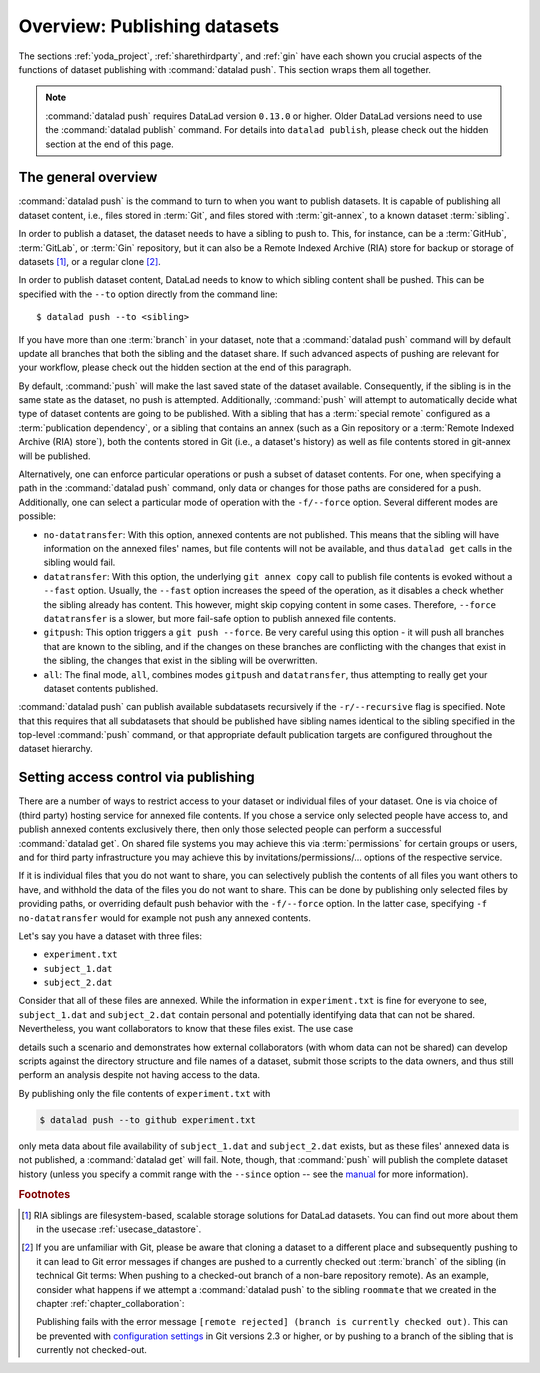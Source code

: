 Overview: Publishing datasets
-----------------------------

The sections :ref:`yoda_project`, :ref:`sharethirdparty`, and :ref:`gin` have each
shown you crucial aspects of the functions of dataset publishing with
:command:`datalad push`. This section wraps them all together.

.. note::

   :command:`datalad push` requires DataLad version ``0.13.0`` or higher.
   Older DataLad versions need to use the :command:`datalad publish` command.
   For details into ``datalad publish``, please check out the hidden section at
   the end of this page.

The general overview
^^^^^^^^^^^^^^^^^^^^

:command:`datalad push` is the command to turn to when you want to publish datasets.
It is capable of publishing all dataset content, i.e., files stored in :term:`Git`,
and files stored with :term:`git-annex`, to a known dataset :term:`sibling`.

.. gitusernote::

   The :command:`datalad push` uses ``git push``, and ``git annex copy`` under
   the hood. Publication targets need to either be configured remote Git repositories,
   or git-annex special remotes (if they support data upload).

In order to publish a dataset, the dataset needs to have a sibling to push to.
This, for instance, can be a :term:`GitHub`, :term:`GitLab`, or :term:`Gin`
repository, but it can also be a Remote Indexed Archive (RIA) store for backup
or storage of datasets [#f1]_, or a regular clone [#f2]_.

.. findoutmore:: all of the ways to configure siblings

   - Add an existing repository as a sibling with the :command:`datalad siblings`
     command. Here are common examples::

        # to a remote repository
        $ datalad siblings add --name github-repo --url <url.to.github>
        # to a local path
        $ datalad siblings add --name local-sibling --url /path/to/sibling/ds
        # to a clone on an SSH-accessible machine
        $ datalad siblings add --name server-sibling --url [user@]hostname:/path/to/sibling/ds

   - Create a sibling on an external hosting service from scratch, right from
     within your repository:
     This can be done with the commands :command:`create-sibling-github` (for GitHub)
     or :command:`create-siblings-gitlab` (for GitLab), or
     :command:`create-sibling-ria` (for a remote indexed archive dataset store [#f1]_).
     Note that :command:`create-sibling-ria` can add an existing store as a sibling
     or create a new one from scratch.

   - Create a sibling on a local or SSH accessible Unix machine with
     :command:`datalad create-sibling` (:manpage:`datalad-create-sibling`
     manual).


In order to publish dataset content, DataLad needs to know to which sibling
content shall be pushed. This can be specified with the ``--to`` option directly
from the command line::

   $ datalad push --to <sibling>

If you have more than one :term:`branch` in your dataset, note that a
:command:`datalad push` command will by default update all branches that both
the sibling and the dataset share. If such advanced aspects of pushing are
relevant for your workflow, please check out the hidden section at the end of
this paragraph.

By default, :command:`push` will make the last saved state of the dataset
available. Consequently, if the sibling is in the same state as the dataset,
no push is attempted.
Additionally, :command:`push` will attempt to automatically decide what type
of dataset contents are going to be published. With a sibling that has a
:term:`special remote` configured as a :term:`publication dependency`,
or a sibling that contains an annex (such as a Gin repository or a
:term:`Remote Indexed Archive (RIA) store`), both the contents
stored in Git (i.e., a dataset's history) as well as file contents stored in
git-annex will be published.

Alternatively, one can enforce particular operations or push a subset of dataset
contents. For one, when specifying a path in the :command:`datalad push` command,
only data or changes for those paths are considered for a push.
Additionally, one can select a particular mode of operation with the ``-f/--force``
option. Several different modes are possible:

- ``no-datatransfer``: With this option, annexed contents are not published. This
  means that the sibling will have information on the annexed files' names, but
  file contents will not be available, and thus ``datalad get`` calls in the
  sibling would fail.
- ``datatransfer``: With this option, the underlying ``git annex copy`` call to
  publish file contents is evoked without a ``--fast`` option. Usually, the
  ``--fast`` option increases the speed of the operation, as it disables a check
  whether the sibling already has content. This however, might skip copying content
  in some cases. Therefore, ``--force datatransfer`` is a slower, but more fail-safe
  option to publish annexed file contents.
- ``gitpush``: This option triggers a ``git push --force``. Be very careful using
  this option - it will push all branches that are known to the sibling, and if
  the changes on these branches are conflicting with the changes that exist in
  the sibling, the changes that exist in the sibling will be overwritten.
- ``all``: The final mode, ``all``, combines modes ``gitpush`` and ``datatransfer``,
  thus attempting to really get your dataset contents published.

:command:`datalad push` can publish available subdatasets recursively if the
``-r/--recursive`` flag is specified. Note that this requires that all subdatasets
that should be published have sibling names identical to the sibling specified in
the top-level :command:`push` command, or that appropriate default publication
targets are configured throughout the dataset hierarchy.

.. findoutmore:: Details on push for Gitusers

   The commands :command:`git push` and :command:`datalad push` appear similar,
   but there are crucial differences between them. Depending on how well you
   know Git, and how complex your DataLad workflows are, you should be aware of
   them to pick the correct command for your use case.

   If you have more than one :term:`branch` in your dataset, a
   :command:`datalad push --to <sibling>` will update all branches that the
   sibling already has. In other words, :command:`push` honors Git's
   configuration of upstream branches, so whenever there is any branch
   configured for push, it will push those, and all of them.
   If you only want to push a single branch, you will need
   to `configure push targets <https://git-scm.com/docs/git-push>`_ , or use
   :command:`git push <sibling> <branch>`/
   :command:`git push -u <sibling> <branch>` syntax.





Setting access control via publishing
^^^^^^^^^^^^^^^^^^^^^^^^^^^^^^^^^^^^^

There are a number of ways to restrict access to your dataset or individual
files of your dataset. One is via choice of (third party) hosting service
for annexed file contents.
If you chose a service only selected people have access to, and publish annexed
contents exclusively there, then only those selected people can perform a
successful :command:`datalad get`. On shared file systems you may achieve
this via :term:`permissions` for certain groups or users, and for third party
infrastructure you may achieve this by invitations/permissions/... options
of the respective service.

If it is individual files that you do not want to share, you can selectively
publish the contents of all files you want others to have, and withhold the data
of the files you do not want to share. This can be done by publishing only
selected files by providing paths, or overriding default push behavior with
the ``-f/--force`` option. In the latter case, specifying ``-f no-datatransfer``
would for example not push any annexed contents.

Let's say you have a dataset with three files:

- ``experiment.txt``
- ``subject_1.dat``
- ``subject_2.dat``

Consider that all of these files are annexed. While the information in
``experiment.txt`` is fine for everyone to see, ``subject_1.dat`` and
``subject_2.dat`` contain personal and potentially identifying data that
can not be shared. Nevertheless, you want collaborators to know that these
files exist. The use case

.. todo::

  Write use case "external researcher without data access"

details such a scenario and demonstrates how external collaborators (with whom data
can not be shared) can develop scripts against the directory structure and
file names of a dataset, submit those scripts to the data owners, and thus still perform an
analysis despite not having access to the data.

By publishing only the file contents of ``experiment.txt`` with

.. code-block:: bash

  $ datalad push --to github experiment.txt

only meta data about file availability of ``subject_1.dat`` and ``subject_2.dat``
exists, but as these files' annexed data is not published, a :command:`datalad get`
will fail. Note, though, that :command:`push` will publish the complete
dataset history (unless you specify a commit range with the ``--since`` option
-- see the `manual <http://docs.datalad.org/en/latest/generated/man/datalad-push.html>`_
for more information).

.. findoutmore:: On the datalad publish command

   Starting with DataLad version ``0.13.0``, :command:`datalad push` was introduced
   and became an alternative to :command:`datalad publish`, which will be
   removed in a future DataLad release.

   By default, :command:`datalad publish` publishes the last saved state of the
   dataset (i.e., its Git history) to a specified sibling:

   .. code-block:: bash

      $ datalad publish --to <sibling>

   Like :command:`push`, it supports recursive publishing across dataset
   hierarchies (if all datasets have appropriately configured default publication
   targets or identical sibling names) with the ``-r/--recursive`` flag, and it
   supports the ``--since`` option.

   Main differences to :command:`push` lie in :command:`publish`\s ``--transfer-data``
   option that can be specified with either ``all``, ``auto`` or ``none`` and
   determines whether and how annexed contents should be published if the sibling
   carries an annex: ``none`` will transfer only Git history and no annexed
   data, ``auto`` relies on configurations of the sibling, and ``all`` will
   publish all annexed contents.

   By default, when using a plain ``datalad publish --to <sibling>`` with no path
   specification or ``--transfer-data`` option, :command:`publish` will be used
   in ``auto`` mode.
   In practice, this default will most likely lead to the same outcome as when
   specifying ``none``: only your datasets history, but no annexed contents
   will be published.

   .. gitusernote::

       On a technical level, the ``auto`` option leads to adding ``auto`` to the underlying
       ``git annex copy`` command, which in turn publishes annexed contents based on the
       `git-annex preferred content configuration <https://git-annex.branchable.com/git-annex-preferred-content/>`_
       of the sibling.

   In order to publish all annexed contents, one needs to specify ``--transfer-data all``.
   Alternatively, adding paths to the ``publish`` call will publish the specified
   annexed content (unless ``--transfer-data none`` is explicitly added).
   As yet another alternative, one needs to add appropriate configuration for :term:`git-annex`,
   that :command:`publish` can rely on in ``auto`` mode. These configurations
   allow fine-grained specifications of up to file type or individual file level.
   More information on these configurations can be found in
   `git-annex's documentation <https://git-annex.branchable.com/git-annex-preferred-content/>`__.

.. rubric:: Footnotes

.. [#f1]  RIA siblings are filesystem-based, scalable storage solutions for
          DataLad datasets. You can find out more about them in the usecase
          :ref:`usecase_datastore`.

.. [#f2] If you are unfamiliar with Git, please be aware that cloning a dataset
         to a different place and subsequently pushing to it can lead to Git
         error messages if changes are pushed to a currently checked out
         :term:`branch` of the sibling (in technical Git terms: When pushing to
         a checked-out branch of a non-bare repository remote).
         As an example, consider what happens
         if we attempt a :command:`datalad push` to the sibling ``roommate``
         that we created in the chapter :ref:`chapter_collaboration`:

         .. runrecord:: _examples/DL-101-141-101
            :language: console
            :workdir: dl-101/DataLad-101

            $ datalad push --to roommate

         Publishing fails with the error message
         ``[remote rejected] (branch is currently checked out)``.
         This can be prevented with
         `configuration settings <https://github.blog/2015-02-06-git-2-3-has-been-released/>`_
         in Git versions 2.3 or higher, or by pushing to a branch of the sibling
         that is currently not checked-out.
